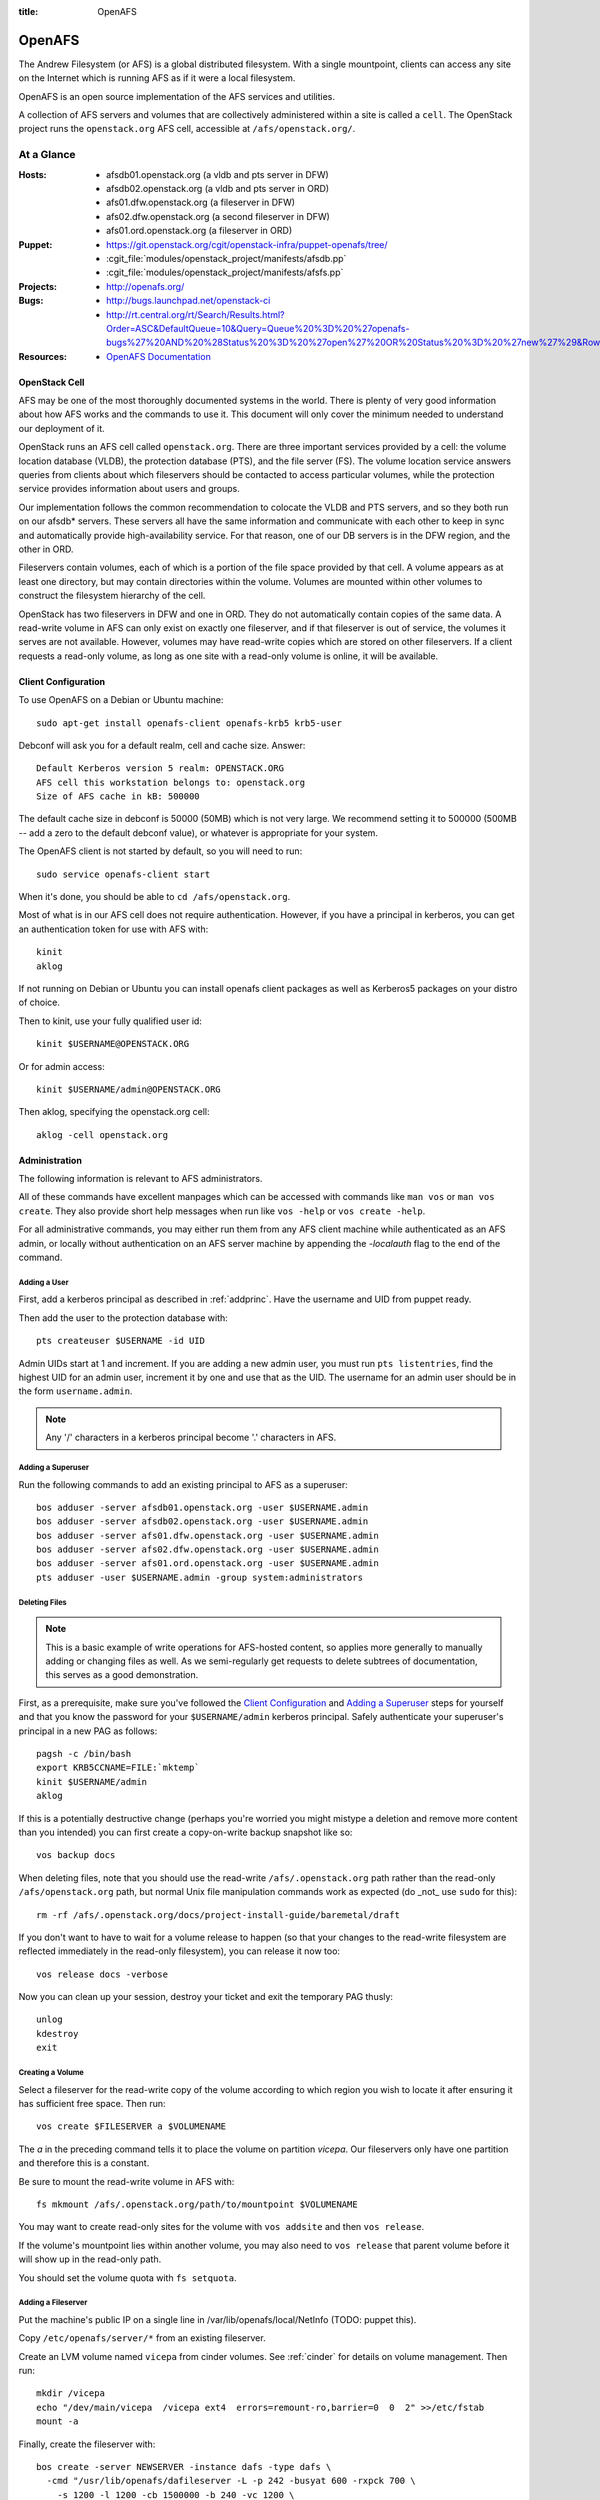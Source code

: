 :title: OpenAFS

.. _openafs:

OpenAFS
#######

The Andrew Filesystem (or AFS) is a global distributed filesystem.
With a single mountpoint, clients can access any site on the Internet
which is running AFS as if it were a local filesystem.

OpenAFS is an open source implementation of the AFS services and
utilities.

A collection of AFS servers and volumes that are collectively
administered within a site is called a ``cell``.  The OpenStack
project runs the ``openstack.org`` AFS cell, accessible at
``/afs/openstack.org/``.

At a Glance
===========

:Hosts:
  * afsdb01.openstack.org (a vldb and pts server in DFW)
  * afsdb02.openstack.org (a vldb and pts server in ORD)
  * afs01.dfw.openstack.org (a fileserver in DFW)
  * afs02.dfw.openstack.org (a second fileserver in DFW)
  * afs01.ord.openstack.org (a fileserver in ORD)
:Puppet:
  * https://git.openstack.org/cgit/openstack-infra/puppet-openafs/tree/
  * :cgit_file:`modules/openstack_project/manifests/afsdb.pp`
  * :cgit_file:`modules/openstack_project/manifests/afsfs.pp`
:Projects:
  * http://openafs.org/
:Bugs:
  * http://bugs.launchpad.net/openstack-ci
  * http://rt.central.org/rt/Search/Results.html?Order=ASC&DefaultQueue=10&Query=Queue%20%3D%20%27openafs-bugs%27%20AND%20%28Status%20%3D%20%27open%27%20OR%20Status%20%3D%20%27new%27%29&Rows=50&OrderBy=id&Page=1&Format=&user=guest&pass=guest
:Resources:
  * `OpenAFS Documentation <http://docs.openafs.org/index.html>`_

OpenStack Cell
--------------

AFS may be one of the most thoroughly documented systems in the world.
There is plenty of very good information about how AFS works and the
commands to use it.  This document will only cover the minimum needed
to understand our deployment of it.

OpenStack runs an AFS cell called ``openstack.org``.  There are three
important services provided by a cell: the volume location database
(VLDB), the protection database (PTS), and the file server (FS).  The
volume location service answers queries from clients about which
fileservers should be contacted to access particular volumes, while
the protection service provides information about users and groups.

Our implementation follows the common recommendation to colocate the
VLDB and PTS servers, and so they both run on our afsdb* servers.
These servers all have the same information and communicate with each
other to keep in sync and automatically provide high-availability
service.  For that reason, one of our DB servers is in the DFW region,
and the other in ORD.

Fileservers contain volumes, each of which is a portion of the file
space provided by that cell.  A volume appears as at least one
directory, but may contain directories within the volume.  Volumes are
mounted within other volumes to construct the filesystem hierarchy of
the cell.

OpenStack has two fileservers in DFW and one in ORD.  They do not
automatically contain copies of the same data.  A read-write volume in
AFS can only exist on exactly one fileserver, and if that fileserver
is out of service, the volumes it serves are not available.  However,
volumes may have read-write copies which are stored on other
fileservers.  If a client requests a read-only volume, as long as one
site with a read-only volume is online, it will be available.

Client Configuration
--------------------
.. _afs_client:

To use OpenAFS on a Debian or Ubuntu machine::

  sudo apt-get install openafs-client openafs-krb5 krb5-user

Debconf will ask you for a default realm, cell and cache size.
Answer::

  Default Kerberos version 5 realm: OPENSTACK.ORG
  AFS cell this workstation belongs to: openstack.org
  Size of AFS cache in kB: 500000

The default cache size in debconf is 50000 (50MB) which is not very
large.  We recommend setting it to 500000 (500MB -- add a zero to the
default debconf value), or whatever is appropriate for your system.

The OpenAFS client is not started by default, so you will need to
run::

  sudo service openafs-client start

When it's done, you should be able to ``cd /afs/openstack.org``.

Most of what is in our AFS cell does not require authentication.
However, if you have a principal in kerberos, you can get an
authentication token for use with AFS with::

  kinit
  aklog

If not running on Debian or Ubuntu you can install openafs client
packages as well as Kerberos5 packages on your distro of choice.

Then to kinit, use your fully qualified user id::

  kinit $USERNAME@OPENSTACK.ORG

Or for admin access::

  kinit $USERNAME/admin@OPENSTACK.ORG

Then aklog, specifying the openstack.org cell::

  aklog -cell openstack.org

Administration
--------------

The following information is relevant to AFS administrators.

All of these commands have excellent manpages which can be accessed
with commands like ``man vos`` or ``man vos create``.  They also
provide short help messages when run like ``vos -help`` or ``vos
create -help``.

For all administrative commands, you may either run them from any AFS
client machine while authenticated as an AFS admin, or locally without
authentication on an AFS server machine by appending the `-localauth`
flag to the end of the command.

Adding a User
~~~~~~~~~~~~~
First, add a kerberos principal as described in :ref:`addprinc`.  Have the
username and UID from puppet ready.

Then add the user to the protection database with::

  pts createuser $USERNAME -id UID

Admin UIDs start at 1 and increment.  If you are adding a new admin
user, you must run ``pts listentries``, find the highest UID for an
admin user, increment it by one and use that as the UID.  The username
for an admin user should be in the form ``username.admin``.

.. note::
  Any '/' characters in a kerberos principal become '.' characters in
  AFS.

Adding a Superuser
~~~~~~~~~~~~~~~~~~
Run the following commands to add an existing principal to AFS as a
superuser::

  bos adduser -server afsdb01.openstack.org -user $USERNAME.admin
  bos adduser -server afsdb02.openstack.org -user $USERNAME.admin
  bos adduser -server afs01.dfw.openstack.org -user $USERNAME.admin
  bos adduser -server afs02.dfw.openstack.org -user $USERNAME.admin
  bos adduser -server afs01.ord.openstack.org -user $USERNAME.admin
  pts adduser -user $USERNAME.admin -group system:administrators

Deleting Files
~~~~~~~~~~~~~~

.. note::
  This is a basic example of write operations for AFS-hosted
  content, so applies more generally to manually adding or changing
  files as well. As we semi-regularly get requests to delete
  subtrees of documentation, this serves as a good demonstration.

First, as a prerequisite, make sure you've followed the `Client
Configuration`_ and `Adding a Superuser`_ steps for yourself and
that you know the password for your ``$USERNAME/admin`` kerberos
principal. Safely authenticate your superuser's principal in a new
PAG as follows::

  pagsh -c /bin/bash
  export KRB5CCNAME=FILE:`mktemp`
  kinit $USERNAME/admin
  aklog

If this is a potentially destructive change (perhaps you're worried
you might mistype a deletion and remove more content than you
intended) you can first create a copy-on-write backup snapshot like
so::

  vos backup docs

When deleting files, note that you should use the read-write
``/afs/.openstack.org`` path rather than the read-only
``/afs/openstack.org`` path, but normal Unix file manipulation
commands work as expected (do _not_ use ``sudo`` for this)::

  rm -rf /afs/.openstack.org/docs/project-install-guide/baremetal/draft

If you don't want to have to wait for a volume release to happen (so
that your changes to the read-write filesystem are reflected
immediately in the read-only filesystem), you can release it now
too::

  vos release docs -verbose

Now you can clean up your session, destroy your ticket and exit the
temporary PAG thusly::

  unlog
  kdestroy
  exit

Creating a Volume
~~~~~~~~~~~~~~~~~

Select a fileserver for the read-write copy of the volume according to
which region you wish to locate it after ensuring it has sufficient
free space.  Then run::

  vos create $FILESERVER a $VOLUMENAME

The `a` in the preceding command tells it to place the volume on
partition `vicepa`.  Our fileservers only have one partition and therefore
this is a constant.

Be sure to mount the read-write volume in AFS with::

  fs mkmount /afs/.openstack.org/path/to/mountpoint $VOLUMENAME

You may want to create read-only sites for the volume with ``vos
addsite`` and then ``vos release``.

If the volume's mountpoint lies within another volume, you may also
need to ``vos release`` that parent volume before it will show up in
the read-only path.

You should set the volume quota with ``fs setquota``.

Adding a Fileserver
~~~~~~~~~~~~~~~~~~~
Put the machine's public IP on a single line in
/var/lib/openafs/local/NetInfo (TODO: puppet this).

Copy ``/etc/openafs/server/*`` from an existing fileserver.

Create an LVM volume named ``vicepa`` from cinder volumes.  See
:ref:`cinder` for details on volume management.  Then run::

  mkdir /vicepa
  echo "/dev/main/vicepa  /vicepa ext4  errors=remount-ro,barrier=0  0  2" >>/etc/fstab
  mount -a

Finally, create the fileserver with::

  bos create -server NEWSERVER -instance dafs -type dafs \
    -cmd "/usr/lib/openafs/dafileserver -L -p 242 -busyat 600 -rxpck 700 \
      -s 1200 -l 1200 -cb 1500000 -b 240 -vc 1200 \
      -udpsize 131071 -sendsize 131071" \
    -cmd /usr/lib/openafs/davolserver \
    -cmd /usr/lib/openafs/salvageserver \
    -cmd /usr/lib/openafs/dasalvager

It is worth evaluating these settings periodically

* ``-L`` selects the large size, which ups a number of defaults
* ``-p`` defines the worker threads for processing incoming calls.
  Since they block until there is work to do, we should leave this at
  around the maximum (which may increase across versions; see
  documentation)
* ``-udpsize`` and ``-sendsize`` should be increased above their default
* ``-cb`` defines the callbacks.  For our use case, with a single
  mirror writer, this should be around the number of files the client
  is configured to cache (``-dcache``) multiplied by the number of
  clients.

Updating Settings
~~~~~~~~~~~~~~~~~

If you wish to update the settings for an existing server, you can
stop and remove the existing ``bnode`` (the collection of processes
the overseer is monitoring, created via ``bos create`` above) and
recreate it.

For example ::

  bos stop -server afs01.dfw.openstack.org \
           -instance dafs \
           -wait

Then remove the server with ::

  bos delete -server afs01.dfw.openstack.org \
             -instance dafs

Finally run the ``bos create`` command above with any modified
parameters to restart the server.

Mirrors
~~~~~~~

We host mirrors in AFS so that we store only one copy of the data, but
mirror servers local to each cloud region in which we operate serve
that data to nearby hosts from their local cache.

All of our mirrors are housed under ``/afs/openstack.org/mirror``.
Each mirror is on its own volume, and each with a read-only replica.
This allows mirrors to be updated and then the read-only replicas
atomically updated.  Because mirrors are typically very large and
replication across regions is slow, we place both copies of mirror
data on two fileservers in the same region.  This allows us to perform
maintenance on fileservers hosting mirror data as well deal with
outages related to a single server, but does not protect the mirror
system from a region-wide outage.

In order to establish a new mirror, do the following:

* The following commands need to be run authenticated on a host with
  kerberos and AFS setup (see `afs_client`_; admins can run the
  commands on ``mirror-update.openstack.org``).  Firstly ``kinit`` and
  ``aklog`` to get tokens.

* Create the mirror volume.  See `Creating a Volume`_ for details.
  The volume should be named ``mirror.foo``, where `foo` is
  descriptive of the contents of the mirror.  Example::

    vos create afs01.dfw.openstack.org a mirror.foo

* Create read-only replicas of the volume.  One replica should be
  located on the same fileserver (it will take little to no additional
  space), and at least one other replica on a different fileserver.
  Example::

    vos addsite afs01.dfw.openstack.org a mirror.foo
    vos addsite afs02.dfw.openstack.org a mirror.foo

* Release the read-only replicas::

    vos release mirror.foo

  See the status of all volumes with::

    vos listvldb

When traversing from a read-only volume to another volume across a
mountpoint, AFS will first attempt to use a read-only replica of the
destination volume if one exists.  In order to naturally cause clients
to prefer our read-only paths for mirrors, the entire path up to that
point is composed of read-only volumes::

  /afs             [root.afs]
    /openstack.org [root.cell]
      /mirror      [mirror]
        /bar       [mirror.bar]

In order to mount the ``mirror.foo`` volume under ``mirror`` we need
to modify the read-write version of the ``mirror`` volume.  To make
this easy, the read-write version of the cell root is mounted at
``/afs/.openstack.org``.  Following the same logic from earlier,
traversing to paths below that mount point will generally prefer
read-write volumes.

* Mount the volume into afs using the read-write path::

    fs mkmount /afs/.openstack.org/mirror/foo mirror.foo

* Release the ``mirror`` volume so that the (currently empty) foo
  mirror itself appears in directory listings under
  ``/afs/openstack.org/mirror``::

    vos release mirror

* Create a principal for the mirror update process.  See
  :ref:`addprinc` for details.  The principal should be called
  ``service/foo-mirror``.  Example::

    kadmin: addprinc -randkey service/foo-mirror@OPENSTACK.ORG
    kadmin: ktadd -k /path/to/foo.keytab service/foo-mirror@OPENSTACK.ORG

* Add the service principal's keytab to hiera.  Copy the binary key to
  ``bridge.openstack.org`` and then use ``hieraedit`` to update
  the files

  .. code-block:: console

    root@bridge:~# /opt/system-config/tools/hieraedit.py \
      --yaml /etc/ansible/hosts/host_vars/mirror-update.openstack.org.yaml \
      -f /path/to/foo.keytab KEYNAME

  (don't forget to ``git commit`` and save the change; you can remove
  the copies of the binary key too).  The key will be base64 encoded
  in the heira database.  If you need to examine it for some reason
  you can use ``base64``::

    cat /path/to/foo.keytab | base64

* Add the new key to ``mirror-update.openstack.org`` in
  ``manifests/site.pp`` for the mirror scripts to use during update.

* Create an AFS user for the service principal::

    pts createuser service.foo-mirror

Because mirrors usually have a large number of directories, it is best
to avoid frequent ACL changes.  To this end, we grant access to the
mirror directories to a group where we can easily modify group
membership if our needs change.

* Create a group to contain the service principal, and add the
  principal::

    pts creategroup foo-mirror
    pts adduser service.foo-mirror foo-mirror

  View users, groups, and their membership with::

    pts listentries
    pts listentries -group
    pts membership foo-mirror

* Grant the group access to the mirror volume::

    fs setacl /afs/.openstack.org/mirror/foo foo-mirror write

* Grant anonymous users read access::

    fs setacl /afs/.openstack.org/mirror/foo system:anyuser read

* Set the quota on the volume (e.g., 100GB)::

    fs setquota /afs/.openstack.org/mirror/foo 100000000

Because the initial replication may take more time than we allocate in
our mirror update cron jobs, manually perform the first mirror update:

* In screen, obtain the lock on ``mirror-update.openstack.org``::

    flock -n /var/run/foo-mirror/mirror.lock bash

  Leave that running while you perform the rest of the steps.

* Also in screen on ``mirror-update``, run the initial mirror sync.
  If using one of the mirror update scripts (from ``/usr/local/bin``)
  be aware that they generally run the update process under
  ``timeout`` with shorter periods than may be required for the
  initial full sync.  e.g. for ``reprepro`` mirrors

    NO_TIMEOUT=1 /usr/local/bin/reprepro-mirror-update /etc/reprepro/ubuntu mirror.ubuntu

* Log into ``afs01.dfw.openstack.org`` and run ``screen``.  Within
  that session, periodically during the sync, and once again after it
  is complete, run::

    vos release mirror.foo -localauth

  It is important to do this from an AFS server using ``-localauth``
  rather than your own credentials and inside of screen because if
  ``vos release`` is interrupted, it will require some manual cleanup
  (data will not be corrupted, but clients will not see the new volume
  until it is successfully released).  Additionally, ``vos release`` has
  a bug where it will not use renewed tokens and so token expiration
  during a vos release may cause a similar problem.

* Once the initial sync and ``vos release`` are complete, release
  the lock file on mirror-update.

Removing a mirror
~~~~~~~~~~~~~~~~~

If you need to remove a mirror, you can do the following:

* Unmount the volume from the R/W location::

    fs rmmount /afs/.openstack.org/mirror/foo

* Release the R/O mirror volume to reflect the changes::

    vos release mirror

* Check what servers the volumes are on with ``vos listvldb``::

    VLDB entries for all servers
    ...

    mirror.foo
        RWrite: 536870934     ROnly: 536870935
        number of sites -> 3
           server afs01.dfw.openstack.org partition /vicepa RW Site
           server afs01.dfw.openstack.org partition /vicepa RO Site
           server afs01.ord.openstack.org partition /vicepa RO Site
     ...

* Remove the R/O replicas (you can also see these with ``vos
  listvol -server afs0[1|2].dfw.openstack.org``)::

    vos remove -server afs01.dfw.openstack.org -partition a -id mirror.foo.readonly
    vos remove -server afs02.dfw.openstack.org -partition a -id mirror.foo.readonly

* Remove the R/W volume::

    vos remove -server afs02.dfw.openstack.org -partition a -id mirror.foo

Reverse Proxy Cache
^^^^^^^^^^^^^^^^^^^

* `modules/openstack_project/templates/mirror.vhost.erb
  <https://git.openstack.org/cgit/openstack-infra/system-config/tree/modules/openstack_project/templates/mirror.vhost.erb>`__

Each of the region-local mirror hosts exposes a limited reverse HTTP
proxy on port 8080.  These proxies run within the same Apache setup as
used to expose AFS mirror contents.  `mod_cache
<https://httpd.apache.org/docs/2.4/mod/mod_proxy.html>`__ is used to
expose a white-listed set of resources (currently just RDO).

Currently they will cache data for up to 24 hours (Apache default)
with pruning performed by ``htcacheclean`` once an hour to keep the
cache size at or under 2GB of disk space.

The reverse proxy is provided because there are some hosted resources
that are not currently able to be practically mirrored.  Examples of
this include RDO (rsync from RDO is slow and they update frequently)
and docker images (which require specialized software to run a docker
registry and then sorting out how to run that on a shared filesystem).

Apache was chosen because we already had configuration management in
place for Apache on these hosts.  This avoids management overheads of
a completely new service deployment such as Squid or a caching docker
registry daemon.

No Outage Server Maintenance
----------------------------

afsdb0X.openstack.org
~~~~~~~~~~~~~~~~~~~~~

We have redundant AFS DB servers. You can take one down without causing
a service outage as long as the other remains up. To do this safely::

  root@afsdb01:~# bos shutdown afsdb01.openstack.org -wait -localauth
  root@afsdb01:~# bos status afsdb01.openstack.org -localauth
  Instance ptserver, temporarily disabled, currently shutdown.
  Instance vlserver, temporarily disabled, currently shutdown.

Then perform your maintenance on afsdb01. When done a reboot will
automatically restart the bos service or you can manually restart
the openafs-fileserver service::

  root@afsdb01:~# service openafs-fileserver start

Finally check that the service is back up and running::

  root@afsdb01:~# bos status afsdb01.openstack.org -localauth
  Instance ptserver, currently running normally.
  Instance vlserver, currently running normally.

Now you can repeat the process against afsdb02.

afs0X.openstack.org
~~~~~~~~~~~~~~~~~~~

Taking down the actual fileservers is slightly more complicated
but works similarly. Basically what we need to do is make sure that
either no one needs the RW volumes hosted by a fileserver before
taking it down or move the RW volume to another fileserver.

To ensure nothing needs the RW volumes you can hold the various
file locks on hosts that publish to AFS and/or remove cron entries
that perform vos releases or volume writes.

If instead you need to move the RW volume first step is checking
where the volumes live::

  root@afsdb01:~# vos listvldb -localauth
  VLDB entries for all servers

  mirror
      RWrite: 536870934     ROnly: 536870935
      number of sites -> 3
         server afs01.dfw.openstack.org partition /vicepa RW Site
         server afs01.dfw.openstack.org partition /vicepa RO Site
         server afs01.ord.openstack.org partition /vicepa RO Site

We see that if we want to allow write to the mirror volume and take
down afs01.dfw.openstack.org we will have to move the volume to one
of the other servers::

  root@afsdb01:~# screen # use screen as this may take quite some time.
  root@afsdb01:~# vos move -id mirror -toserver afs01.ord.openstack.org -topartition vicepa -fromserver afs01.dfw.openstack.org -frompartition vicepa -localauth

When that is done (use listvldb command above to check) it is now safe
to take down afs01.dfw.openstack.org while having writers to the mirror
volume. We use the same process as for the db server::

  root@afsdb01:~# bos shutdown afs01.dfw.openstack.org -localauth
  root@afsdb01:~# bos status afsdb01.dfw.openstack.org -localauth
  Auxiliary status is: file server shut down.

Perform maintenance, then restart as above and check the status again::

  root@afsdb01:~# bos status afsdb01.dfw.openstack.org -localauth
  Auxiliary status is: file server running.

DNS Entries
-----------

AFS uses the following DNS entries::

  _afs3-prserver._udp.openstack.org. 300 IN SRV 10 10 7002 afsdb01.openstack.org.
  _afs3-prserver._udp.openstack.org. 300 IN SRV 10 10 7002 afsdb02.openstack.org.
  _afs3-vlserver._udp.openstack.org. 300 IN SRV 10 10 7003 afsdb01.openstack.org.
  _afs3-vlserver._udp.openstack.org. 300 IN SRV 10 10 7003 afsdb02.openstack.org.

Be sure to update them if volume location and PTS servers change. Also note
that only A (IPv4 address) records are used in the SRV data. Since OpenAFS
lacks support for IPv6, avoid entering corresponding AAAA (IPv6 address)
records for these so that it won't cause fallback delays for other
v6-supporting AFS client implementations.
